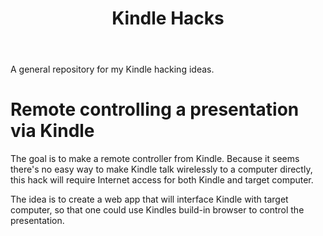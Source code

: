 #+title: Kindle Hacks

A general repository for my Kindle hacking ideas.

* Remote controlling a presentation via Kindle
The goal is to make a remote controller from Kindle. Because it seems
there's no easy way to make Kindle talk wirelessly to a computer
directly, this hack will require Internet access for both Kindle and
target computer.

The idea is to create a web app that will interface Kindle with target
computer, so that one could use Kindles build-in browser to control
the presentation.
